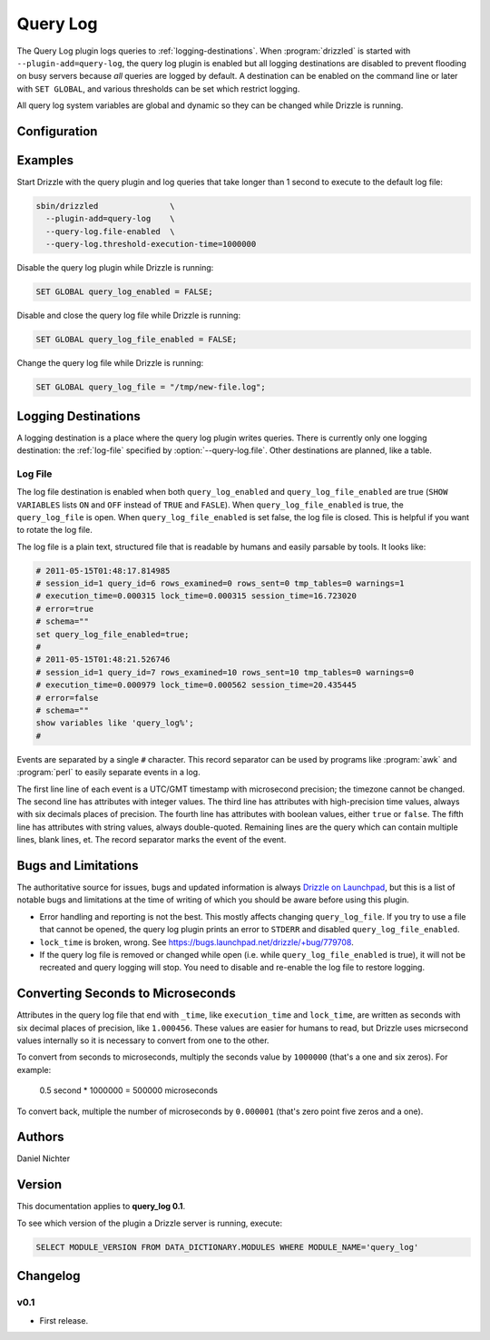 Query Log
=========

The Query Log plugin logs queries to :ref:`logging-destinations`.  When :program:`drizzled` is started with  ``--plugin-add=query-log``, the query log plugin is enabled but all logging destinations are disabled to prevent flooding on busy servers because *all* queries are logged by default.  A destination can be enabled on the command line or later with ``SET GLOBAL``, and various thresholds can be set which restrict logging.

All query log system variables are global and dynamic so they can be changed while Drizzle is running.

Configuration
-------------

.. program:: drizzled

.. option:: --query-log.file FILE

  :Default: :file:`drizzled-queries.log`
  :Variable: ``query_log_file``

  The query log file.  The file is created if it does not exist.  If a full
  path is not specified, the default relative path is the :file:`local`
  directory under the :option:`--datadir` directory.

.. option:: --query-log.file-enabled

  :Default: ``FALSE``
  :Variable: ``query_log_file_enabled``

  Enable logging to :option:`--query-log.file`.
  This logging destination is disabled by default.  Specify this option to
  enable it from the command line, or it can be enabled once Drizzle is running
  by executing ``SET GLOBAL query_log_file_enabled = TRUE``.

.. option:: --query-log.threshold-execution-time MICROSECONDS

  :Default: ``0``
  :Variable: ``query_log_threshold_execution_time``

  Log queries with execution times greater than ``MICROSECONDS``.
  The query log file writes ``execution_time`` as seconds with six decimal
  place of precision, but this option must specify a number of microseconds.
  See :ref:`converting-seconds-to-microseconds`.

.. option:: --query-log.threshold-lock-time MICROSECONDS

  :Default: ``0``
  :Variable: ``query_log_threshold_lock_time``

  Log queries with lock times greater than ``MICROSECONDS``.
  The query log file writes ``lock_time`` as seconds with six decimal
  place of precision, but this option must specify a number of microseconds.
  See :ref:`converting-seconds-to-microseconds`.

.. option:: --query-log.threshold-rows-examined N

  :Default: ``0``
  :Variable: ``query_log_threshold_rows_examined``

  Log queries that examine more than ``N`` rows.

.. option:: --query-log.threshold-rows-sent N

  :Default: ``0``
  :Variable: ``query_log_threshold_rows_sent``

  Log queries that send (return) more than ``N`` rows.

.. option:: --query-log.threshold-session-time MICROSECONDS

  :Default: ``0``
  :Variable: ``query_log_threshold_session_time``

  Log queries form sessions active longer than ``MICROSECONDS``.
  The query log file writes ``session_time`` as seconds with six decimal
  place of precision, but this option must specify a number of microseconds.
  See :ref:`converting-seconds-to-microseconds`.

.. option:: --query-log.threshold-tmp-tables N

  :Default: ``0``
  :Variable: ``query_log_threshold_tmp_tables``

  Log queries that use more than ``N`` temporary tables.

.. option:: --query-log.threshold-warnings N

  :Default: ``0``
  :Variable: ``query_log_threshold_warnings``

  Log queries that cause more than ``N`` errors.

Examples
--------

Start Drizzle with the query plugin and log queries that take longer than 1 second to execute to the default log file:

.. code-block:: none

  sbin/drizzled               \
    --plugin-add=query-log    \
    --query-log.file-enabled  \
    --query-log.threshold-execution-time=1000000

Disable the query log plugin while Drizzle is running:

.. code-block:: mysql

  SET GLOBAL query_log_enabled = FALSE;

Disable and close the query log file while Drizzle is running:

.. code-block:: mysql

  SET GLOBAL query_log_file_enabled = FALSE;

Change the query log file while Drizzle is running:

.. code-block:: mysql

  SET GLOBAL query_log_file = "/tmp/new-file.log";

.. _converting-seconds-to-microseconds:


.. _logging-destinations:

Logging Destinations
--------------------

A logging destination is a place where the query log plugin writes queries.
There is currently only one logging destination: the :ref:`log-file` specified by :option:`--query-log.file`.  Other destinations are planned, like a table.

.. _log-file:

Log File
^^^^^^^^

The log file destination is enabled when both ``query_log_enabled`` and ``query_log_file_enabled`` are true (``SHOW VARIABLES`` lists ``ON`` and ``OFF`` instead of ``TRUE`` and ``FASLE``).  When ``query_log_file_enabled`` is true, the ``query_log_file`` is open.  When ``query_log_file_enabled`` is set false, the log file is closed.  This is helpful if you want to rotate the log file.

The log file is a plain text, structured file that is readable by humans and easily parsable by tools.  It looks like:

.. code-block:: none

  # 2011-05-15T01:48:17.814985
  # session_id=1 query_id=6 rows_examined=0 rows_sent=0 tmp_tables=0 warnings=1
  # execution_time=0.000315 lock_time=0.000315 session_time=16.723020
  # error=true
  # schema=""
  set query_log_file_enabled=true;
  #
  # 2011-05-15T01:48:21.526746
  # session_id=1 query_id=7 rows_examined=10 rows_sent=10 tmp_tables=0 warnings=0
  # execution_time=0.000979 lock_time=0.000562 session_time=20.435445
  # error=false
  # schema=""
  show variables like 'query_log%';
  #

Events are separated by a single ``#`` character.  This record separator can be used by programs like :program:`awk` and :program:`perl` to easily separate events in a log.

The first line line of each event is a UTC/GMT timestamp with microsecond precision; the timezone cannot be changed.  The second line has attributes with integer values.  The third line has attributes with high-precision time values, always with six decimals places of precision.  The fourth line has attributes with boolean values, either ``true`` or ``false``.  The fifth line has attributes with string values, always double-quoted.  Remaining lines are the query which can contain multiple lines, blank lines, et.  The record separator marks the event of the event.

Bugs and Limitations
--------------------

The authoritative source for issues, bugs and updated information is always
`Drizzle on Launchpad <https://launchpad.net/drizzle>`_, but this is a list of notable bugs and limitations at the time of writing of which you should be aware before using this plugin.

* Error handling and reporting is not the best.  This mostly affects changing ``query_log_file``.  If you try to use a file that cannot be opened, the query log plugin prints an error to ``STDERR`` and disabled ``query_log_file_enabled``.
* ``lock_time`` is broken, wrong.  See https://bugs.launchpad.net/drizzle/+bug/779708.
* If the query log file is removed or changed while open (i.e. while ``query_log_file_enabled`` is true), it will not be recreated and query logging will stop.  You need to disable and re-enable the log file to restore logging.

Converting Seconds to Microseconds
----------------------------------

Attributes in the query log file that end with ``_time``, like ``execution_time`` and ``lock_time``, are written as seconds with six decimal places of precision, like ``1.000456``.  These values are easier for humans to read, but Drizzle uses micrsecond values internally so it is necessary to convert from one to the other.

To convert from seconds to microseconds, multiply the seconds value by
``1000000`` (that's a one and six zeros).  For example:

  0.5 second *  1000000 = 500000 microseconds

To convert back, multiple the number of microseconds by ``0.000001`` (that's zero point five zeros and a one).

Authors
-------

Daniel Nichter

Version
-------

This documentation applies to **query_log 0.1**.

To see which version of the plugin a Drizzle server is running, execute:

.. code-block:: mysql

   SELECT MODULE_VERSION FROM DATA_DICTIONARY.MODULES WHERE MODULE_NAME='query_log'

Changelog
---------

v0.1
^^^^
* First release.

